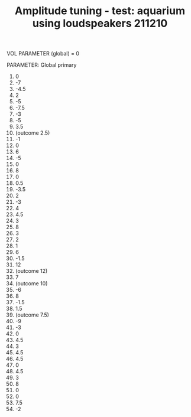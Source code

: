 #+TITLE: Amplitude tuning - test: aquarium using loudspeakers 211210

VOL PARAMETER (global) = 0

PARAMETER: Global primary

1. 0
2. -7
3. -4.5
4. 2
5. -5
6. -7.5
7. -3
8. -5
9. 3.5
10. (outcome 2.5)
11. -1
12. 0
13. 6
14. -5
15. 0
16. 8
17. 0
18. 0.5
19. -3.5
20. 2
21. -3
22. 4
23. 4.5
24. 3
25. 8
26. 3
27. 2
28. 1
29. 6
30. -1.5
31. 12
32. (outcome 12)
33. 7
34. (outcome 10)
35. -6
36. 8
37. -1.5
38. 1.5
39. (outcome 7.5)
40. -9
41. -3
42. 0
43. 4.5
44. 3
45. 4.5
46. 4.5
47. 0
48. 4.5
49. 3
50. 8
51. 0
52. 0
53. 7.5
54. -2
